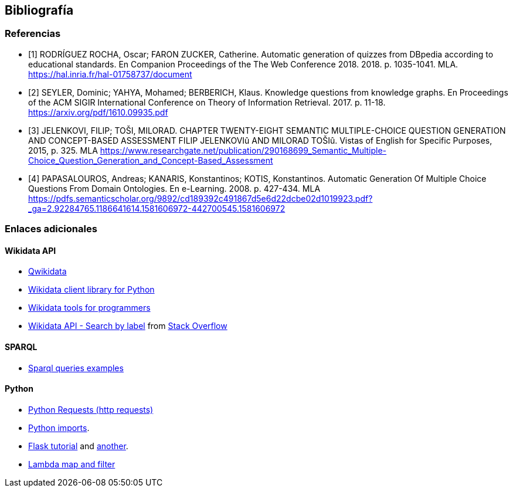 [[section-bibliography]]

== Bibliografía

[bibliography]
=== Referencias

-  [[[lyon_2018, 1]]] RODRÍGUEZ ROCHA, Oscar; FARON ZUCKER, Catherine.
Automatic generation of quizzes from DBpedia according to educational standards.
En Companion Proceedings of the The Web Conference 2018. 2018. p. 1035-1041.
MLA. https://hal.inria.fr/hal-01758737/document

- [[[kg_2017, 2]]] SEYLER, Dominic; YAHYA, Mohamed; BERBERICH, Klaus. Knowledge questions from knowledge graphs.
En Proceedings of the ACM SIGIR International Conference on Theory of Information Retrieval. 2017. p. 11-18.
https://arxiv.org/pdf/1610.09935.pdf

- [[[semantic_2015,3]]] JELENKOVI, FILIP; TOŠI, MILORAD. CHAPTER TWENTY-EIGHT SEMANTIC MULTIPLE-CHOICE
QUESTION GENERATION AND CONCEPT-BASED ASSESSMENT FILIP JELENKOVIû AND MILORAD TOŠIû.
Vistas of English for Specific Purposes, 2015, p. 325.
MLA
https://www.researchgate.net/publication/290168699_Semantic_Multiple-Choice_Question_Generation_and_Concept-Based_Assessment

- [[[viejo_2008, 4]]] PAPASALOUROS, Andreas; KANARIS, Konstantinos; KOTIS, Konstantinos.
Automatic Generation Of Multiple Choice Questions From Domain Ontologies.
En e-Learning. 2008. p. 427-434.
MLA
https://pdfs.semanticscholar.org/9892/cd189392c491867d5e6d22dcbe02d1019923.pdf?_ga=2.92284765.1186641614.1581606972-442700545.1581606972


=== Enlaces adicionales

==== Wikidata API
* https://qwikidata.readthedocs.io/en/stable/readme.html[Qwikidata]
* https://wikidata.readthedocs.io/en/stable/index.html[Wikidata client library for Python]
* https://www.wikidata.org/wiki/Wikidata:Tools/For_programmers[Wikidata tools for programmers]
* https://www.wikidata.org/w/api.php?action=help&modules=wbsearchentities[Wikidata API - Search by label]
from https://stackoverflow.com/questions/27452656/wikidata-entity-value-from-name[Stack Overflow]

==== SPARQL
* https://janakiev.com/blog/wikidata-mayors/[Sparql queries examples]

==== Python
* https://requests.kennethreitz.org/en/master/[Python Requests (http requests)]
* https://stackoverflow.com/questions/2349991/how-to-import-other-python-files[Python imports].
* https://medium.com/@onejohi/building-a-simple-rest-api-with-python-and-flask-b404371dc699[Flask tutorial] and
 https://www.youtube.com/watch?v=PTZiDnuC86g[another].
* https://medium.com/better-programming/lambda-map-and-filter-in-python-4935f248593[Lambda map and filter]

